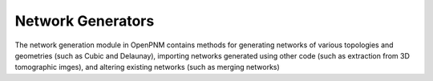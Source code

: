 ===============================================================================
Network Generators
===============================================================================
The network generation module in OpenPNM contains methods for generating networks of various topologies and geometries (such as Cubic and Delaunay), importing networks generated using other code (such as extraction from 3D tomographic imges), and altering existing networks (such as merging networks)

